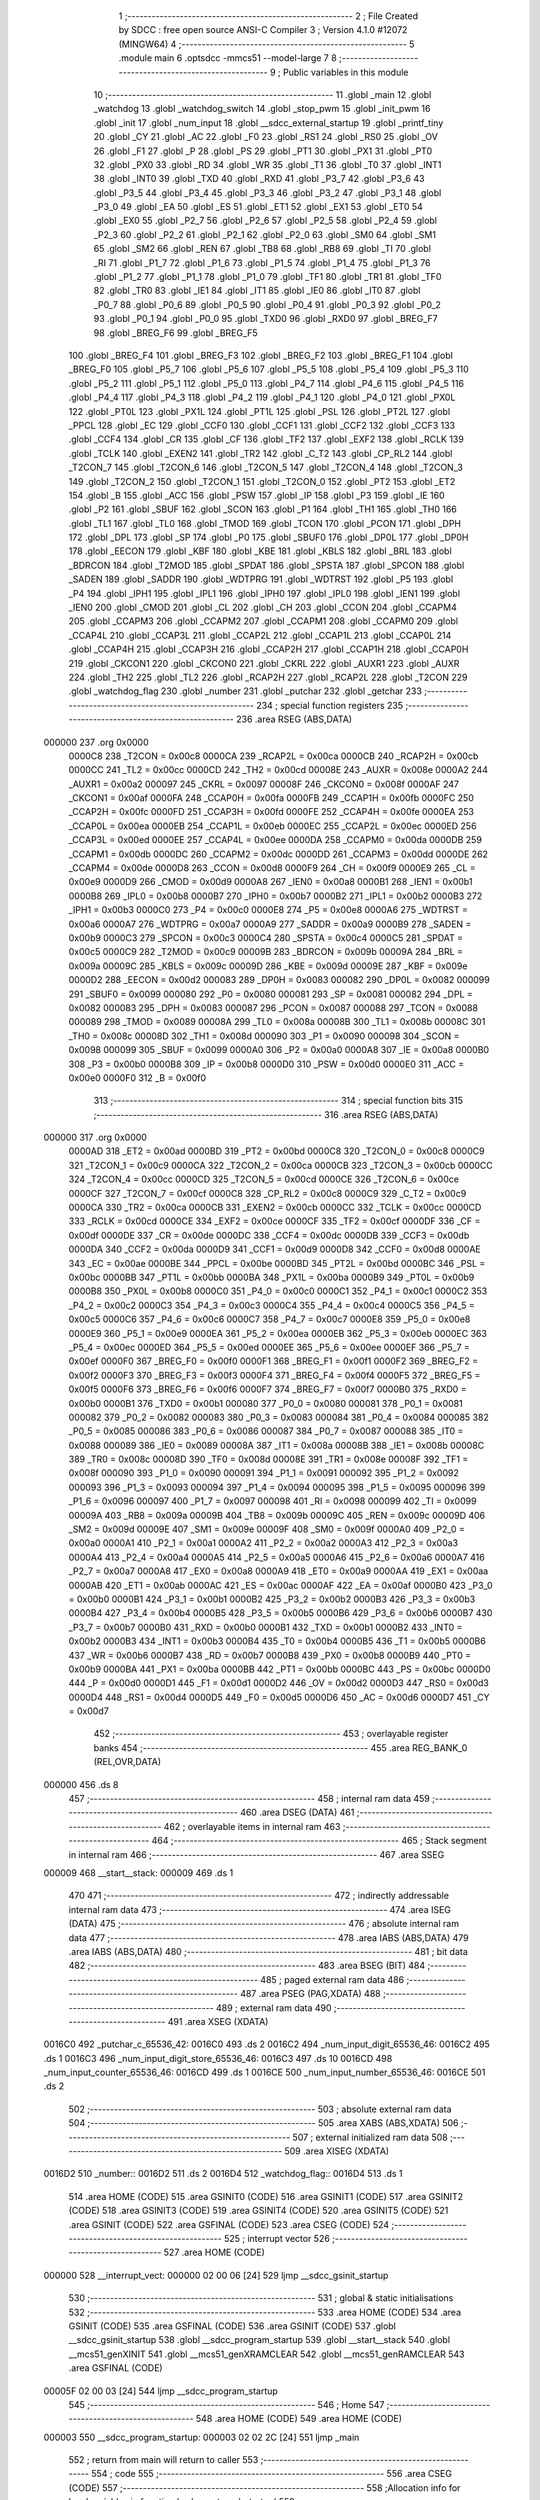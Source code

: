                                       1 ;--------------------------------------------------------
                                      2 ; File Created by SDCC : free open source ANSI-C Compiler
                                      3 ; Version 4.1.0 #12072 (MINGW64)
                                      4 ;--------------------------------------------------------
                                      5 	.module main
                                      6 	.optsdcc -mmcs51 --model-large
                                      7 	
                                      8 ;--------------------------------------------------------
                                      9 ; Public variables in this module
                                     10 ;--------------------------------------------------------
                                     11 	.globl _main
                                     12 	.globl _watchdog
                                     13 	.globl _watchdog_switch
                                     14 	.globl _stop_pwm
                                     15 	.globl _init_pwm
                                     16 	.globl _init
                                     17 	.globl _num_input
                                     18 	.globl __sdcc_external_startup
                                     19 	.globl _printf_tiny
                                     20 	.globl _CY
                                     21 	.globl _AC
                                     22 	.globl _F0
                                     23 	.globl _RS1
                                     24 	.globl _RS0
                                     25 	.globl _OV
                                     26 	.globl _F1
                                     27 	.globl _P
                                     28 	.globl _PS
                                     29 	.globl _PT1
                                     30 	.globl _PX1
                                     31 	.globl _PT0
                                     32 	.globl _PX0
                                     33 	.globl _RD
                                     34 	.globl _WR
                                     35 	.globl _T1
                                     36 	.globl _T0
                                     37 	.globl _INT1
                                     38 	.globl _INT0
                                     39 	.globl _TXD
                                     40 	.globl _RXD
                                     41 	.globl _P3_7
                                     42 	.globl _P3_6
                                     43 	.globl _P3_5
                                     44 	.globl _P3_4
                                     45 	.globl _P3_3
                                     46 	.globl _P3_2
                                     47 	.globl _P3_1
                                     48 	.globl _P3_0
                                     49 	.globl _EA
                                     50 	.globl _ES
                                     51 	.globl _ET1
                                     52 	.globl _EX1
                                     53 	.globl _ET0
                                     54 	.globl _EX0
                                     55 	.globl _P2_7
                                     56 	.globl _P2_6
                                     57 	.globl _P2_5
                                     58 	.globl _P2_4
                                     59 	.globl _P2_3
                                     60 	.globl _P2_2
                                     61 	.globl _P2_1
                                     62 	.globl _P2_0
                                     63 	.globl _SM0
                                     64 	.globl _SM1
                                     65 	.globl _SM2
                                     66 	.globl _REN
                                     67 	.globl _TB8
                                     68 	.globl _RB8
                                     69 	.globl _TI
                                     70 	.globl _RI
                                     71 	.globl _P1_7
                                     72 	.globl _P1_6
                                     73 	.globl _P1_5
                                     74 	.globl _P1_4
                                     75 	.globl _P1_3
                                     76 	.globl _P1_2
                                     77 	.globl _P1_1
                                     78 	.globl _P1_0
                                     79 	.globl _TF1
                                     80 	.globl _TR1
                                     81 	.globl _TF0
                                     82 	.globl _TR0
                                     83 	.globl _IE1
                                     84 	.globl _IT1
                                     85 	.globl _IE0
                                     86 	.globl _IT0
                                     87 	.globl _P0_7
                                     88 	.globl _P0_6
                                     89 	.globl _P0_5
                                     90 	.globl _P0_4
                                     91 	.globl _P0_3
                                     92 	.globl _P0_2
                                     93 	.globl _P0_1
                                     94 	.globl _P0_0
                                     95 	.globl _TXD0
                                     96 	.globl _RXD0
                                     97 	.globl _BREG_F7
                                     98 	.globl _BREG_F6
                                     99 	.globl _BREG_F5
                                    100 	.globl _BREG_F4
                                    101 	.globl _BREG_F3
                                    102 	.globl _BREG_F2
                                    103 	.globl _BREG_F1
                                    104 	.globl _BREG_F0
                                    105 	.globl _P5_7
                                    106 	.globl _P5_6
                                    107 	.globl _P5_5
                                    108 	.globl _P5_4
                                    109 	.globl _P5_3
                                    110 	.globl _P5_2
                                    111 	.globl _P5_1
                                    112 	.globl _P5_0
                                    113 	.globl _P4_7
                                    114 	.globl _P4_6
                                    115 	.globl _P4_5
                                    116 	.globl _P4_4
                                    117 	.globl _P4_3
                                    118 	.globl _P4_2
                                    119 	.globl _P4_1
                                    120 	.globl _P4_0
                                    121 	.globl _PX0L
                                    122 	.globl _PT0L
                                    123 	.globl _PX1L
                                    124 	.globl _PT1L
                                    125 	.globl _PSL
                                    126 	.globl _PT2L
                                    127 	.globl _PPCL
                                    128 	.globl _EC
                                    129 	.globl _CCF0
                                    130 	.globl _CCF1
                                    131 	.globl _CCF2
                                    132 	.globl _CCF3
                                    133 	.globl _CCF4
                                    134 	.globl _CR
                                    135 	.globl _CF
                                    136 	.globl _TF2
                                    137 	.globl _EXF2
                                    138 	.globl _RCLK
                                    139 	.globl _TCLK
                                    140 	.globl _EXEN2
                                    141 	.globl _TR2
                                    142 	.globl _C_T2
                                    143 	.globl _CP_RL2
                                    144 	.globl _T2CON_7
                                    145 	.globl _T2CON_6
                                    146 	.globl _T2CON_5
                                    147 	.globl _T2CON_4
                                    148 	.globl _T2CON_3
                                    149 	.globl _T2CON_2
                                    150 	.globl _T2CON_1
                                    151 	.globl _T2CON_0
                                    152 	.globl _PT2
                                    153 	.globl _ET2
                                    154 	.globl _B
                                    155 	.globl _ACC
                                    156 	.globl _PSW
                                    157 	.globl _IP
                                    158 	.globl _P3
                                    159 	.globl _IE
                                    160 	.globl _P2
                                    161 	.globl _SBUF
                                    162 	.globl _SCON
                                    163 	.globl _P1
                                    164 	.globl _TH1
                                    165 	.globl _TH0
                                    166 	.globl _TL1
                                    167 	.globl _TL0
                                    168 	.globl _TMOD
                                    169 	.globl _TCON
                                    170 	.globl _PCON
                                    171 	.globl _DPH
                                    172 	.globl _DPL
                                    173 	.globl _SP
                                    174 	.globl _P0
                                    175 	.globl _SBUF0
                                    176 	.globl _DP0L
                                    177 	.globl _DP0H
                                    178 	.globl _EECON
                                    179 	.globl _KBF
                                    180 	.globl _KBE
                                    181 	.globl _KBLS
                                    182 	.globl _BRL
                                    183 	.globl _BDRCON
                                    184 	.globl _T2MOD
                                    185 	.globl _SPDAT
                                    186 	.globl _SPSTA
                                    187 	.globl _SPCON
                                    188 	.globl _SADEN
                                    189 	.globl _SADDR
                                    190 	.globl _WDTPRG
                                    191 	.globl _WDTRST
                                    192 	.globl _P5
                                    193 	.globl _P4
                                    194 	.globl _IPH1
                                    195 	.globl _IPL1
                                    196 	.globl _IPH0
                                    197 	.globl _IPL0
                                    198 	.globl _IEN1
                                    199 	.globl _IEN0
                                    200 	.globl _CMOD
                                    201 	.globl _CL
                                    202 	.globl _CH
                                    203 	.globl _CCON
                                    204 	.globl _CCAPM4
                                    205 	.globl _CCAPM3
                                    206 	.globl _CCAPM2
                                    207 	.globl _CCAPM1
                                    208 	.globl _CCAPM0
                                    209 	.globl _CCAP4L
                                    210 	.globl _CCAP3L
                                    211 	.globl _CCAP2L
                                    212 	.globl _CCAP1L
                                    213 	.globl _CCAP0L
                                    214 	.globl _CCAP4H
                                    215 	.globl _CCAP3H
                                    216 	.globl _CCAP2H
                                    217 	.globl _CCAP1H
                                    218 	.globl _CCAP0H
                                    219 	.globl _CKCON1
                                    220 	.globl _CKCON0
                                    221 	.globl _CKRL
                                    222 	.globl _AUXR1
                                    223 	.globl _AUXR
                                    224 	.globl _TH2
                                    225 	.globl _TL2
                                    226 	.globl _RCAP2H
                                    227 	.globl _RCAP2L
                                    228 	.globl _T2CON
                                    229 	.globl _watchdog_flag
                                    230 	.globl _number
                                    231 	.globl _putchar
                                    232 	.globl _getchar
                                    233 ;--------------------------------------------------------
                                    234 ; special function registers
                                    235 ;--------------------------------------------------------
                                    236 	.area RSEG    (ABS,DATA)
      000000                        237 	.org 0x0000
                           0000C8   238 _T2CON	=	0x00c8
                           0000CA   239 _RCAP2L	=	0x00ca
                           0000CB   240 _RCAP2H	=	0x00cb
                           0000CC   241 _TL2	=	0x00cc
                           0000CD   242 _TH2	=	0x00cd
                           00008E   243 _AUXR	=	0x008e
                           0000A2   244 _AUXR1	=	0x00a2
                           000097   245 _CKRL	=	0x0097
                           00008F   246 _CKCON0	=	0x008f
                           0000AF   247 _CKCON1	=	0x00af
                           0000FA   248 _CCAP0H	=	0x00fa
                           0000FB   249 _CCAP1H	=	0x00fb
                           0000FC   250 _CCAP2H	=	0x00fc
                           0000FD   251 _CCAP3H	=	0x00fd
                           0000FE   252 _CCAP4H	=	0x00fe
                           0000EA   253 _CCAP0L	=	0x00ea
                           0000EB   254 _CCAP1L	=	0x00eb
                           0000EC   255 _CCAP2L	=	0x00ec
                           0000ED   256 _CCAP3L	=	0x00ed
                           0000EE   257 _CCAP4L	=	0x00ee
                           0000DA   258 _CCAPM0	=	0x00da
                           0000DB   259 _CCAPM1	=	0x00db
                           0000DC   260 _CCAPM2	=	0x00dc
                           0000DD   261 _CCAPM3	=	0x00dd
                           0000DE   262 _CCAPM4	=	0x00de
                           0000D8   263 _CCON	=	0x00d8
                           0000F9   264 _CH	=	0x00f9
                           0000E9   265 _CL	=	0x00e9
                           0000D9   266 _CMOD	=	0x00d9
                           0000A8   267 _IEN0	=	0x00a8
                           0000B1   268 _IEN1	=	0x00b1
                           0000B8   269 _IPL0	=	0x00b8
                           0000B7   270 _IPH0	=	0x00b7
                           0000B2   271 _IPL1	=	0x00b2
                           0000B3   272 _IPH1	=	0x00b3
                           0000C0   273 _P4	=	0x00c0
                           0000E8   274 _P5	=	0x00e8
                           0000A6   275 _WDTRST	=	0x00a6
                           0000A7   276 _WDTPRG	=	0x00a7
                           0000A9   277 _SADDR	=	0x00a9
                           0000B9   278 _SADEN	=	0x00b9
                           0000C3   279 _SPCON	=	0x00c3
                           0000C4   280 _SPSTA	=	0x00c4
                           0000C5   281 _SPDAT	=	0x00c5
                           0000C9   282 _T2MOD	=	0x00c9
                           00009B   283 _BDRCON	=	0x009b
                           00009A   284 _BRL	=	0x009a
                           00009C   285 _KBLS	=	0x009c
                           00009D   286 _KBE	=	0x009d
                           00009E   287 _KBF	=	0x009e
                           0000D2   288 _EECON	=	0x00d2
                           000083   289 _DP0H	=	0x0083
                           000082   290 _DP0L	=	0x0082
                           000099   291 _SBUF0	=	0x0099
                           000080   292 _P0	=	0x0080
                           000081   293 _SP	=	0x0081
                           000082   294 _DPL	=	0x0082
                           000083   295 _DPH	=	0x0083
                           000087   296 _PCON	=	0x0087
                           000088   297 _TCON	=	0x0088
                           000089   298 _TMOD	=	0x0089
                           00008A   299 _TL0	=	0x008a
                           00008B   300 _TL1	=	0x008b
                           00008C   301 _TH0	=	0x008c
                           00008D   302 _TH1	=	0x008d
                           000090   303 _P1	=	0x0090
                           000098   304 _SCON	=	0x0098
                           000099   305 _SBUF	=	0x0099
                           0000A0   306 _P2	=	0x00a0
                           0000A8   307 _IE	=	0x00a8
                           0000B0   308 _P3	=	0x00b0
                           0000B8   309 _IP	=	0x00b8
                           0000D0   310 _PSW	=	0x00d0
                           0000E0   311 _ACC	=	0x00e0
                           0000F0   312 _B	=	0x00f0
                                    313 ;--------------------------------------------------------
                                    314 ; special function bits
                                    315 ;--------------------------------------------------------
                                    316 	.area RSEG    (ABS,DATA)
      000000                        317 	.org 0x0000
                           0000AD   318 _ET2	=	0x00ad
                           0000BD   319 _PT2	=	0x00bd
                           0000C8   320 _T2CON_0	=	0x00c8
                           0000C9   321 _T2CON_1	=	0x00c9
                           0000CA   322 _T2CON_2	=	0x00ca
                           0000CB   323 _T2CON_3	=	0x00cb
                           0000CC   324 _T2CON_4	=	0x00cc
                           0000CD   325 _T2CON_5	=	0x00cd
                           0000CE   326 _T2CON_6	=	0x00ce
                           0000CF   327 _T2CON_7	=	0x00cf
                           0000C8   328 _CP_RL2	=	0x00c8
                           0000C9   329 _C_T2	=	0x00c9
                           0000CA   330 _TR2	=	0x00ca
                           0000CB   331 _EXEN2	=	0x00cb
                           0000CC   332 _TCLK	=	0x00cc
                           0000CD   333 _RCLK	=	0x00cd
                           0000CE   334 _EXF2	=	0x00ce
                           0000CF   335 _TF2	=	0x00cf
                           0000DF   336 _CF	=	0x00df
                           0000DE   337 _CR	=	0x00de
                           0000DC   338 _CCF4	=	0x00dc
                           0000DB   339 _CCF3	=	0x00db
                           0000DA   340 _CCF2	=	0x00da
                           0000D9   341 _CCF1	=	0x00d9
                           0000D8   342 _CCF0	=	0x00d8
                           0000AE   343 _EC	=	0x00ae
                           0000BE   344 _PPCL	=	0x00be
                           0000BD   345 _PT2L	=	0x00bd
                           0000BC   346 _PSL	=	0x00bc
                           0000BB   347 _PT1L	=	0x00bb
                           0000BA   348 _PX1L	=	0x00ba
                           0000B9   349 _PT0L	=	0x00b9
                           0000B8   350 _PX0L	=	0x00b8
                           0000C0   351 _P4_0	=	0x00c0
                           0000C1   352 _P4_1	=	0x00c1
                           0000C2   353 _P4_2	=	0x00c2
                           0000C3   354 _P4_3	=	0x00c3
                           0000C4   355 _P4_4	=	0x00c4
                           0000C5   356 _P4_5	=	0x00c5
                           0000C6   357 _P4_6	=	0x00c6
                           0000C7   358 _P4_7	=	0x00c7
                           0000E8   359 _P5_0	=	0x00e8
                           0000E9   360 _P5_1	=	0x00e9
                           0000EA   361 _P5_2	=	0x00ea
                           0000EB   362 _P5_3	=	0x00eb
                           0000EC   363 _P5_4	=	0x00ec
                           0000ED   364 _P5_5	=	0x00ed
                           0000EE   365 _P5_6	=	0x00ee
                           0000EF   366 _P5_7	=	0x00ef
                           0000F0   367 _BREG_F0	=	0x00f0
                           0000F1   368 _BREG_F1	=	0x00f1
                           0000F2   369 _BREG_F2	=	0x00f2
                           0000F3   370 _BREG_F3	=	0x00f3
                           0000F4   371 _BREG_F4	=	0x00f4
                           0000F5   372 _BREG_F5	=	0x00f5
                           0000F6   373 _BREG_F6	=	0x00f6
                           0000F7   374 _BREG_F7	=	0x00f7
                           0000B0   375 _RXD0	=	0x00b0
                           0000B1   376 _TXD0	=	0x00b1
                           000080   377 _P0_0	=	0x0080
                           000081   378 _P0_1	=	0x0081
                           000082   379 _P0_2	=	0x0082
                           000083   380 _P0_3	=	0x0083
                           000084   381 _P0_4	=	0x0084
                           000085   382 _P0_5	=	0x0085
                           000086   383 _P0_6	=	0x0086
                           000087   384 _P0_7	=	0x0087
                           000088   385 _IT0	=	0x0088
                           000089   386 _IE0	=	0x0089
                           00008A   387 _IT1	=	0x008a
                           00008B   388 _IE1	=	0x008b
                           00008C   389 _TR0	=	0x008c
                           00008D   390 _TF0	=	0x008d
                           00008E   391 _TR1	=	0x008e
                           00008F   392 _TF1	=	0x008f
                           000090   393 _P1_0	=	0x0090
                           000091   394 _P1_1	=	0x0091
                           000092   395 _P1_2	=	0x0092
                           000093   396 _P1_3	=	0x0093
                           000094   397 _P1_4	=	0x0094
                           000095   398 _P1_5	=	0x0095
                           000096   399 _P1_6	=	0x0096
                           000097   400 _P1_7	=	0x0097
                           000098   401 _RI	=	0x0098
                           000099   402 _TI	=	0x0099
                           00009A   403 _RB8	=	0x009a
                           00009B   404 _TB8	=	0x009b
                           00009C   405 _REN	=	0x009c
                           00009D   406 _SM2	=	0x009d
                           00009E   407 _SM1	=	0x009e
                           00009F   408 _SM0	=	0x009f
                           0000A0   409 _P2_0	=	0x00a0
                           0000A1   410 _P2_1	=	0x00a1
                           0000A2   411 _P2_2	=	0x00a2
                           0000A3   412 _P2_3	=	0x00a3
                           0000A4   413 _P2_4	=	0x00a4
                           0000A5   414 _P2_5	=	0x00a5
                           0000A6   415 _P2_6	=	0x00a6
                           0000A7   416 _P2_7	=	0x00a7
                           0000A8   417 _EX0	=	0x00a8
                           0000A9   418 _ET0	=	0x00a9
                           0000AA   419 _EX1	=	0x00aa
                           0000AB   420 _ET1	=	0x00ab
                           0000AC   421 _ES	=	0x00ac
                           0000AF   422 _EA	=	0x00af
                           0000B0   423 _P3_0	=	0x00b0
                           0000B1   424 _P3_1	=	0x00b1
                           0000B2   425 _P3_2	=	0x00b2
                           0000B3   426 _P3_3	=	0x00b3
                           0000B4   427 _P3_4	=	0x00b4
                           0000B5   428 _P3_5	=	0x00b5
                           0000B6   429 _P3_6	=	0x00b6
                           0000B7   430 _P3_7	=	0x00b7
                           0000B0   431 _RXD	=	0x00b0
                           0000B1   432 _TXD	=	0x00b1
                           0000B2   433 _INT0	=	0x00b2
                           0000B3   434 _INT1	=	0x00b3
                           0000B4   435 _T0	=	0x00b4
                           0000B5   436 _T1	=	0x00b5
                           0000B6   437 _WR	=	0x00b6
                           0000B7   438 _RD	=	0x00b7
                           0000B8   439 _PX0	=	0x00b8
                           0000B9   440 _PT0	=	0x00b9
                           0000BA   441 _PX1	=	0x00ba
                           0000BB   442 _PT1	=	0x00bb
                           0000BC   443 _PS	=	0x00bc
                           0000D0   444 _P	=	0x00d0
                           0000D1   445 _F1	=	0x00d1
                           0000D2   446 _OV	=	0x00d2
                           0000D3   447 _RS0	=	0x00d3
                           0000D4   448 _RS1	=	0x00d4
                           0000D5   449 _F0	=	0x00d5
                           0000D6   450 _AC	=	0x00d6
                           0000D7   451 _CY	=	0x00d7
                                    452 ;--------------------------------------------------------
                                    453 ; overlayable register banks
                                    454 ;--------------------------------------------------------
                                    455 	.area REG_BANK_0	(REL,OVR,DATA)
      000000                        456 	.ds 8
                                    457 ;--------------------------------------------------------
                                    458 ; internal ram data
                                    459 ;--------------------------------------------------------
                                    460 	.area DSEG    (DATA)
                                    461 ;--------------------------------------------------------
                                    462 ; overlayable items in internal ram 
                                    463 ;--------------------------------------------------------
                                    464 ;--------------------------------------------------------
                                    465 ; Stack segment in internal ram 
                                    466 ;--------------------------------------------------------
                                    467 	.area	SSEG
      000009                        468 __start__stack:
      000009                        469 	.ds	1
                                    470 
                                    471 ;--------------------------------------------------------
                                    472 ; indirectly addressable internal ram data
                                    473 ;--------------------------------------------------------
                                    474 	.area ISEG    (DATA)
                                    475 ;--------------------------------------------------------
                                    476 ; absolute internal ram data
                                    477 ;--------------------------------------------------------
                                    478 	.area IABS    (ABS,DATA)
                                    479 	.area IABS    (ABS,DATA)
                                    480 ;--------------------------------------------------------
                                    481 ; bit data
                                    482 ;--------------------------------------------------------
                                    483 	.area BSEG    (BIT)
                                    484 ;--------------------------------------------------------
                                    485 ; paged external ram data
                                    486 ;--------------------------------------------------------
                                    487 	.area PSEG    (PAG,XDATA)
                                    488 ;--------------------------------------------------------
                                    489 ; external ram data
                                    490 ;--------------------------------------------------------
                                    491 	.area XSEG    (XDATA)
      0016C0                        492 _putchar_c_65536_42:
      0016C0                        493 	.ds 2
      0016C2                        494 _num_input_digit_65536_46:
      0016C2                        495 	.ds 1
      0016C3                        496 _num_input_digit_store_65536_46:
      0016C3                        497 	.ds 10
      0016CD                        498 _num_input_counter_65536_46:
      0016CD                        499 	.ds 1
      0016CE                        500 _num_input_number_65536_46:
      0016CE                        501 	.ds 2
                                    502 ;--------------------------------------------------------
                                    503 ; absolute external ram data
                                    504 ;--------------------------------------------------------
                                    505 	.area XABS    (ABS,XDATA)
                                    506 ;--------------------------------------------------------
                                    507 ; external initialized ram data
                                    508 ;--------------------------------------------------------
                                    509 	.area XISEG   (XDATA)
      0016D2                        510 _number::
      0016D2                        511 	.ds 2
      0016D4                        512 _watchdog_flag::
      0016D4                        513 	.ds 1
                                    514 	.area HOME    (CODE)
                                    515 	.area GSINIT0 (CODE)
                                    516 	.area GSINIT1 (CODE)
                                    517 	.area GSINIT2 (CODE)
                                    518 	.area GSINIT3 (CODE)
                                    519 	.area GSINIT4 (CODE)
                                    520 	.area GSINIT5 (CODE)
                                    521 	.area GSINIT  (CODE)
                                    522 	.area GSFINAL (CODE)
                                    523 	.area CSEG    (CODE)
                                    524 ;--------------------------------------------------------
                                    525 ; interrupt vector 
                                    526 ;--------------------------------------------------------
                                    527 	.area HOME    (CODE)
      000000                        528 __interrupt_vect:
      000000 02 00 06         [24]  529 	ljmp	__sdcc_gsinit_startup
                                    530 ;--------------------------------------------------------
                                    531 ; global & static initialisations
                                    532 ;--------------------------------------------------------
                                    533 	.area HOME    (CODE)
                                    534 	.area GSINIT  (CODE)
                                    535 	.area GSFINAL (CODE)
                                    536 	.area GSINIT  (CODE)
                                    537 	.globl __sdcc_gsinit_startup
                                    538 	.globl __sdcc_program_startup
                                    539 	.globl __start__stack
                                    540 	.globl __mcs51_genXINIT
                                    541 	.globl __mcs51_genXRAMCLEAR
                                    542 	.globl __mcs51_genRAMCLEAR
                                    543 	.area GSFINAL (CODE)
      00005F 02 00 03         [24]  544 	ljmp	__sdcc_program_startup
                                    545 ;--------------------------------------------------------
                                    546 ; Home
                                    547 ;--------------------------------------------------------
                                    548 	.area HOME    (CODE)
                                    549 	.area HOME    (CODE)
      000003                        550 __sdcc_program_startup:
      000003 02 02 2C         [24]  551 	ljmp	_main
                                    552 ;	return from main will return to caller
                                    553 ;--------------------------------------------------------
                                    554 ; code
                                    555 ;--------------------------------------------------------
                                    556 	.area CSEG    (CODE)
                                    557 ;------------------------------------------------------------
                                    558 ;Allocation info for local variables in function '_sdcc_external_startup'
                                    559 ;------------------------------------------------------------
                                    560 ;	main.c:33: _sdcc_external_startup()
                                    561 ;	-----------------------------------------
                                    562 ;	 function _sdcc_external_startup
                                    563 ;	-----------------------------------------
      000062                        564 __sdcc_external_startup:
                           000007   565 	ar7 = 0x07
                           000006   566 	ar6 = 0x06
                           000005   567 	ar5 = 0x05
                           000004   568 	ar4 = 0x04
                           000003   569 	ar3 = 0x03
                           000002   570 	ar2 = 0x02
                           000001   571 	ar1 = 0x01
                           000000   572 	ar0 = 0x00
                                    573 ;	main.c:35: AUXR |= 0x0C;
      000062 43 8E 0C         [24]  574 	orl	_AUXR,#0x0c
                                    575 ;	main.c:36: return 0;
      000065 90 00 00         [24]  576 	mov	dptr,#0x0000
                                    577 ;	main.c:37: }
      000068 22               [24]  578 	ret
                                    579 ;------------------------------------------------------------
                                    580 ;Allocation info for local variables in function 'putchar'
                                    581 ;------------------------------------------------------------
                                    582 ;c                         Allocated with name '_putchar_c_65536_42'
                                    583 ;------------------------------------------------------------
                                    584 ;	main.c:43: int putchar (int c)
                                    585 ;	-----------------------------------------
                                    586 ;	 function putchar
                                    587 ;	-----------------------------------------
      000069                        588 _putchar:
      000069 AF 83            [24]  589 	mov	r7,dph
      00006B E5 82            [12]  590 	mov	a,dpl
      00006D 90 16 C0         [24]  591 	mov	dptr,#_putchar_c_65536_42
      000070 F0               [24]  592 	movx	@dptr,a
      000071 EF               [12]  593 	mov	a,r7
      000072 A3               [24]  594 	inc	dptr
      000073 F0               [24]  595 	movx	@dptr,a
                                    596 ;	main.c:45: while (!TI);
      000074                        597 00101$:
      000074 30 99 FD         [24]  598 	jnb	_TI,00101$
                                    599 ;	main.c:46: SBUF = c;           // load serial port with transmit value
      000077 90 16 C0         [24]  600 	mov	dptr,#_putchar_c_65536_42
      00007A E0               [24]  601 	movx	a,@dptr
      00007B FE               [12]  602 	mov	r6,a
      00007C A3               [24]  603 	inc	dptr
      00007D E0               [24]  604 	movx	a,@dptr
      00007E FF               [12]  605 	mov	r7,a
      00007F 8E 99            [24]  606 	mov	_SBUF,r6
                                    607 ;	main.c:47: TI = 0;             // clear TI flag
                                    608 ;	assignBit
      000081 C2 99            [12]  609 	clr	_TI
                                    610 ;	main.c:48: return c;
      000083 8E 82            [24]  611 	mov	dpl,r6
      000085 8F 83            [24]  612 	mov	dph,r7
                                    613 ;	main.c:49: }
      000087 22               [24]  614 	ret
                                    615 ;------------------------------------------------------------
                                    616 ;Allocation info for local variables in function 'getchar'
                                    617 ;------------------------------------------------------------
                                    618 ;	main.c:54: int getchar (void)
                                    619 ;	-----------------------------------------
                                    620 ;	 function getchar
                                    621 ;	-----------------------------------------
      000088                        622 _getchar:
                                    623 ;	main.c:56: while (!RI);
      000088                        624 00101$:
                                    625 ;	main.c:57: RI = 0;                         // clear RI flag
                                    626 ;	assignBit
      000088 10 98 02         [24]  627 	jbc	_RI,00114$
      00008B 80 FB            [24]  628 	sjmp	00101$
      00008D                        629 00114$:
                                    630 ;	main.c:58: return SBUF;                    // return character from SBUF
      00008D AE 99            [24]  631 	mov	r6,_SBUF
      00008F 7F 00            [12]  632 	mov	r7,#0x00
      000091 8E 82            [24]  633 	mov	dpl,r6
      000093 8F 83            [24]  634 	mov	dph,r7
                                    635 ;	main.c:59: }
      000095 22               [24]  636 	ret
                                    637 ;------------------------------------------------------------
                                    638 ;Allocation info for local variables in function 'num_input'
                                    639 ;------------------------------------------------------------
                                    640 ;digit                     Allocated with name '_num_input_digit_65536_46'
                                    641 ;digit_store               Allocated with name '_num_input_digit_store_65536_46'
                                    642 ;counter                   Allocated with name '_num_input_counter_65536_46'
                                    643 ;number                    Allocated with name '_num_input_number_65536_46'
                                    644 ;buffer_number             Allocated with name '_num_input_buffer_number_131072_50'
                                    645 ;------------------------------------------------------------
                                    646 ;	main.c:65: uint16_t num_input()
                                    647 ;	-----------------------------------------
                                    648 ;	 function num_input
                                    649 ;	-----------------------------------------
      000096                        650 _num_input:
                                    651 ;	main.c:70: __xdata uint8_t digit = 0;
      000096 90 16 C2         [24]  652 	mov	dptr,#_num_input_digit_65536_46
      000099 E4               [12]  653 	clr	a
      00009A F0               [24]  654 	movx	@dptr,a
                                    655 ;	main.c:72: __xdata uint8_t counter = 0;
      00009B 90 16 CD         [24]  656 	mov	dptr,#_num_input_counter_65536_46
      00009E F0               [24]  657 	movx	@dptr,a
                                    658 ;	main.c:73: __xdata uint16_t number = 0;
      00009F 90 16 CE         [24]  659 	mov	dptr,#_num_input_number_65536_46
      0000A2 F0               [24]  660 	movx	@dptr,a
      0000A3 A3               [24]  661 	inc	dptr
      0000A4 F0               [24]  662 	movx	@dptr,a
                                    663 ;	main.c:76: while(digit!=13)
      0000A5                        664 00107$:
      0000A5 90 16 C2         [24]  665 	mov	dptr,#_num_input_digit_65536_46
      0000A8 E0               [24]  666 	movx	a,@dptr
      0000A9 FF               [12]  667 	mov	r7,a
      0000AA BF 0D 02         [24]  668 	cjne	r7,#0x0d,00145$
      0000AD 80 5F            [24]  669 	sjmp	00109$
      0000AF                        670 00145$:
                                    671 ;	main.c:79: digit=getchar();
      0000AF 12 00 88         [24]  672 	lcall	_getchar
      0000B2 AE 82            [24]  673 	mov	r6,dpl
      0000B4 AF 83            [24]  674 	mov	r7,dph
      0000B6 90 16 C2         [24]  675 	mov	dptr,#_num_input_digit_65536_46
      0000B9 EE               [12]  676 	mov	a,r6
      0000BA F0               [24]  677 	movx	@dptr,a
                                    678 ;	main.c:81: if((digit >= '0') && (digit <= '9'))
      0000BB BE 30 00         [24]  679 	cjne	r6,#0x30,00146$
      0000BE                        680 00146$:
      0000BE 40 31            [24]  681 	jc	00104$
      0000C0 EE               [12]  682 	mov	a,r6
      0000C1 24 C6            [12]  683 	add	a,#0xff - 0x39
      0000C3 40 2C            [24]  684 	jc	00104$
                                    685 ;	main.c:83: putchar(digit);
      0000C5 8E 05            [24]  686 	mov	ar5,r6
      0000C7 7F 00            [12]  687 	mov	r7,#0x00
      0000C9 8D 82            [24]  688 	mov	dpl,r5
      0000CB 8F 83            [24]  689 	mov	dph,r7
      0000CD C0 06            [24]  690 	push	ar6
      0000CF 12 00 69         [24]  691 	lcall	_putchar
      0000D2 D0 06            [24]  692 	pop	ar6
                                    693 ;	main.c:84: digit_store[counter]=digit-'0';
      0000D4 90 16 CD         [24]  694 	mov	dptr,#_num_input_counter_65536_46
      0000D7 E0               [24]  695 	movx	a,@dptr
      0000D8 FF               [12]  696 	mov	r7,a
      0000D9 24 C3            [12]  697 	add	a,#_num_input_digit_store_65536_46
      0000DB F5 82            [12]  698 	mov	dpl,a
      0000DD E4               [12]  699 	clr	a
      0000DE 34 16            [12]  700 	addc	a,#(_num_input_digit_store_65536_46 >> 8)
      0000E0 F5 83            [12]  701 	mov	dph,a
      0000E2 8E 05            [24]  702 	mov	ar5,r6
      0000E4 ED               [12]  703 	mov	a,r5
      0000E5 24 D0            [12]  704 	add	a,#0xd0
      0000E7 FD               [12]  705 	mov	r5,a
      0000E8 F0               [24]  706 	movx	@dptr,a
                                    707 ;	main.c:85: counter++;
      0000E9 90 16 CD         [24]  708 	mov	dptr,#_num_input_counter_65536_46
      0000EC EF               [12]  709 	mov	a,r7
      0000ED 04               [12]  710 	inc	a
      0000EE F0               [24]  711 	movx	@dptr,a
      0000EF 80 B4            [24]  712 	sjmp	00107$
      0000F1                        713 00104$:
                                    714 ;	main.c:88: else if(digit==8) //check for backspace
      0000F1 BE 08 B1         [24]  715 	cjne	r6,#0x08,00107$
                                    716 ;	main.c:90: putchar(8);     //print backspace
      0000F4 90 00 08         [24]  717 	mov	dptr,#0x0008
      0000F7 12 00 69         [24]  718 	lcall	_putchar
                                    719 ;	main.c:91: putchar(32);    //print space
      0000FA 90 00 20         [24]  720 	mov	dptr,#0x0020
      0000FD 12 00 69         [24]  721 	lcall	_putchar
                                    722 ;	main.c:92: putchar(8);     //print backspace
      000100 90 00 08         [24]  723 	mov	dptr,#0x0008
      000103 12 00 69         [24]  724 	lcall	_putchar
                                    725 ;	main.c:93: counter--;
      000106 90 16 CD         [24]  726 	mov	dptr,#_num_input_counter_65536_46
      000109 E0               [24]  727 	movx	a,@dptr
      00010A 14               [12]  728 	dec	a
      00010B F0               [24]  729 	movx	@dptr,a
      00010C 80 97            [24]  730 	sjmp	00107$
      00010E                        731 00109$:
                                    732 ;	main.c:96: printf_tiny("\n\r");
      00010E 74 42            [12]  733 	mov	a,#___str_0
      000110 C0 E0            [24]  734 	push	acc
      000112 74 05            [12]  735 	mov	a,#(___str_0 >> 8)
      000114 C0 E0            [24]  736 	push	acc
      000116 12 03 FB         [24]  737 	lcall	_printf_tiny
      000119 15 81            [12]  738 	dec	sp
      00011B 15 81            [12]  739 	dec	sp
                                    740 ;	main.c:98: for(int buffer_number=0; buffer_number<counter; buffer_number++)
      00011D 90 16 CD         [24]  741 	mov	dptr,#_num_input_counter_65536_46
      000120 E0               [24]  742 	movx	a,@dptr
      000121 FF               [12]  743 	mov	r7,a
      000122 7D 00            [12]  744 	mov	r5,#0x00
      000124 7E 00            [12]  745 	mov	r6,#0x00
      000126                        746 00112$:
      000126 8F 03            [24]  747 	mov	ar3,r7
      000128 7C 00            [12]  748 	mov	r4,#0x00
      00012A C3               [12]  749 	clr	c
      00012B ED               [12]  750 	mov	a,r5
      00012C 9B               [12]  751 	subb	a,r3
      00012D EE               [12]  752 	mov	a,r6
      00012E 64 80            [12]  753 	xrl	a,#0x80
      000130 8C F0            [24]  754 	mov	b,r4
      000132 63 F0 80         [24]  755 	xrl	b,#0x80
      000135 95 F0            [12]  756 	subb	a,b
      000137 50 59            [24]  757 	jnc	00110$
                                    758 ;	main.c:100: number*= 10;
      000139 90 16 CE         [24]  759 	mov	dptr,#_num_input_number_65536_46
      00013C E0               [24]  760 	movx	a,@dptr
      00013D FB               [12]  761 	mov	r3,a
      00013E A3               [24]  762 	inc	dptr
      00013F E0               [24]  763 	movx	a,@dptr
      000140 FC               [12]  764 	mov	r4,a
      000141 90 16 D0         [24]  765 	mov	dptr,#__mulint_PARM_2
      000144 EB               [12]  766 	mov	a,r3
      000145 F0               [24]  767 	movx	@dptr,a
      000146 EC               [12]  768 	mov	a,r4
      000147 A3               [24]  769 	inc	dptr
      000148 F0               [24]  770 	movx	@dptr,a
      000149 90 00 0A         [24]  771 	mov	dptr,#0x000a
      00014C C0 07            [24]  772 	push	ar7
      00014E C0 06            [24]  773 	push	ar6
      000150 C0 05            [24]  774 	push	ar5
      000152 12 05 04         [24]  775 	lcall	__mulint
      000155 AB 82            [24]  776 	mov	r3,dpl
      000157 AC 83            [24]  777 	mov	r4,dph
      000159 D0 05            [24]  778 	pop	ar5
      00015B D0 06            [24]  779 	pop	ar6
      00015D D0 07            [24]  780 	pop	ar7
      00015F 90 16 CE         [24]  781 	mov	dptr,#_num_input_number_65536_46
      000162 EB               [12]  782 	mov	a,r3
      000163 F0               [24]  783 	movx	@dptr,a
      000164 EC               [12]  784 	mov	a,r4
      000165 A3               [24]  785 	inc	dptr
      000166 F0               [24]  786 	movx	@dptr,a
                                    787 ;	main.c:101: number+= digit_store[buffer_number];
      000167 ED               [12]  788 	mov	a,r5
      000168 24 C3            [12]  789 	add	a,#_num_input_digit_store_65536_46
      00016A F5 82            [12]  790 	mov	dpl,a
      00016C EE               [12]  791 	mov	a,r6
      00016D 34 16            [12]  792 	addc	a,#(_num_input_digit_store_65536_46 >> 8)
      00016F F5 83            [12]  793 	mov	dph,a
      000171 E0               [24]  794 	movx	a,@dptr
      000172 FC               [12]  795 	mov	r4,a
      000173 7B 00            [12]  796 	mov	r3,#0x00
      000175 90 16 CE         [24]  797 	mov	dptr,#_num_input_number_65536_46
      000178 E0               [24]  798 	movx	a,@dptr
      000179 F9               [12]  799 	mov	r1,a
      00017A A3               [24]  800 	inc	dptr
      00017B E0               [24]  801 	movx	a,@dptr
      00017C FA               [12]  802 	mov	r2,a
      00017D EC               [12]  803 	mov	a,r4
      00017E 29               [12]  804 	add	a,r1
      00017F F9               [12]  805 	mov	r1,a
      000180 EB               [12]  806 	mov	a,r3
      000181 3A               [12]  807 	addc	a,r2
      000182 FA               [12]  808 	mov	r2,a
      000183 90 16 CE         [24]  809 	mov	dptr,#_num_input_number_65536_46
      000186 E9               [12]  810 	mov	a,r1
      000187 F0               [24]  811 	movx	@dptr,a
      000188 EA               [12]  812 	mov	a,r2
      000189 A3               [24]  813 	inc	dptr
      00018A F0               [24]  814 	movx	@dptr,a
                                    815 ;	main.c:98: for(int buffer_number=0; buffer_number<counter; buffer_number++)
      00018B 0D               [12]  816 	inc	r5
      00018C BD 00 97         [24]  817 	cjne	r5,#0x00,00112$
      00018F 0E               [12]  818 	inc	r6
      000190 80 94            [24]  819 	sjmp	00112$
      000192                        820 00110$:
                                    821 ;	main.c:104: return number;
      000192 90 16 CE         [24]  822 	mov	dptr,#_num_input_number_65536_46
      000195 E0               [24]  823 	movx	a,@dptr
      000196 FE               [12]  824 	mov	r6,a
      000197 A3               [24]  825 	inc	dptr
      000198 E0               [24]  826 	movx	a,@dptr
                                    827 ;	main.c:105: }
      000199 8E 82            [24]  828 	mov	dpl,r6
      00019B F5 83            [12]  829 	mov	dph,a
      00019D 22               [24]  830 	ret
                                    831 ;------------------------------------------------------------
                                    832 ;Allocation info for local variables in function 'init'
                                    833 ;------------------------------------------------------------
                                    834 ;	main.c:111: void init()
                                    835 ;	-----------------------------------------
                                    836 ;	 function init
                                    837 ;	-----------------------------------------
      00019E                        838 _init:
                                    839 ;	main.c:113: CKCON0 = 0x1F;      //FOR X2 MODE
      00019E 75 8F 1F         [24]  840 	mov	_CKCON0,#0x1f
                                    841 ;	main.c:114: IEN0 |= 0x80;       //TIMER 1 OVERFLOW INTERRUPT ENABLED
      0001A1 43 A8 80         [24]  842 	orl	_IEN0,#0x80
                                    843 ;	main.c:115: TMOD |= 0x20;       //TIMER 1, MODE 2
      0001A4 43 89 20         [24]  844 	orl	_TMOD,#0x20
                                    845 ;	main.c:116: SCON |= 0x50;       //8 BIT, 1 STOP , REN ENABLED
      0001A7 43 98 50         [24]  846 	orl	_SCON,#0x50
                                    847 ;	main.c:117: TCON |= 0x40;       //START TIMER1
      0001AA 43 88 40         [24]  848 	orl	_TCON,#0x40
                                    849 ;	main.c:118: TH1 = 0xFD;         //To set baud rate to 9600
      0001AD 75 8D FD         [24]  850 	mov	_TH1,#0xfd
                                    851 ;	main.c:119: TI = 1;
                                    852 ;	assignBit
      0001B0 D2 99            [12]  853 	setb	_TI
                                    854 ;	main.c:120: }
      0001B2 22               [24]  855 	ret
                                    856 ;------------------------------------------------------------
                                    857 ;Allocation info for local variables in function 'init_pwm'
                                    858 ;------------------------------------------------------------
                                    859 ;	main.c:125: void init_pwm()
                                    860 ;	-----------------------------------------
                                    861 ;	 function init_pwm
                                    862 ;	-----------------------------------------
      0001B3                        863 _init_pwm:
                                    864 ;	main.c:127: CMOD = 0x02;        //FCLKPERIPH/2
      0001B3 75 D9 02         [24]  865 	mov	_CMOD,#0x02
                                    866 ;	main.c:128: CL = 0x00;          //PCA TIMER
      0001B6 75 E9 00         [24]  867 	mov	_CL,#0x00
                                    868 ;	main.c:129: CH = 0x00;
      0001B9 75 F9 00         [24]  869 	mov	_CH,#0x00
                                    870 ;	main.c:130: CCAP1L = 0xbf;
      0001BC 75 EB BF         [24]  871 	mov	_CCAP1L,#0xbf
                                    872 ;	main.c:131: CCAP1H = 0xbf;
      0001BF 75 FB BF         [24]  873 	mov	_CCAP1H,#0xbf
                                    874 ;	main.c:132: CCON = 0x40;        // SET CR- Counter run bit
      0001C2 75 D8 40         [24]  875 	mov	_CCON,#0x40
                                    876 ;	main.c:133: CCAPM1 = 0x42;      // RUN 8-BIT PWM FUNCTION
      0001C5 75 DB 42         [24]  877 	mov	_CCAPM1,#0x42
                                    878 ;	main.c:134: }
      0001C8 22               [24]  879 	ret
                                    880 ;------------------------------------------------------------
                                    881 ;Allocation info for local variables in function 'stop_pwm'
                                    882 ;------------------------------------------------------------
                                    883 ;	main.c:139: void stop_pwm()
                                    884 ;	-----------------------------------------
                                    885 ;	 function stop_pwm
                                    886 ;	-----------------------------------------
      0001C9                        887 _stop_pwm:
                                    888 ;	main.c:141: CMOD = 0x02;         //FCLKPERIPH/2
      0001C9 75 D9 02         [24]  889 	mov	_CMOD,#0x02
                                    890 ;	main.c:142: CL = 0x00;           //PCA TIMER
      0001CC 75 E9 00         [24]  891 	mov	_CL,#0x00
                                    892 ;	main.c:143: CH = 0x00;
      0001CF 75 F9 00         [24]  893 	mov	_CH,#0x00
                                    894 ;	main.c:144: CCAP1L = 0xff;
      0001D2 75 EB FF         [24]  895 	mov	_CCAP1L,#0xff
                                    896 ;	main.c:145: CCAP1H = 0xff;
      0001D5 75 FB FF         [24]  897 	mov	_CCAP1H,#0xff
                                    898 ;	main.c:146: CCON = 0x40;        // SET CR- Counter run bit
      0001D8 75 D8 40         [24]  899 	mov	_CCON,#0x40
                                    900 ;	main.c:147: CCAPM1 = 0x00;      // STOP 8-BIT PWM FUNCTION
      0001DB 75 DB 00         [24]  901 	mov	_CCAPM1,#0x00
                                    902 ;	main.c:148: }
      0001DE 22               [24]  903 	ret
                                    904 ;------------------------------------------------------------
                                    905 ;Allocation info for local variables in function 'watchdog_switch'
                                    906 ;------------------------------------------------------------
                                    907 ;	main.c:154: void watchdog_switch(void)
                                    908 ;	-----------------------------------------
                                    909 ;	 function watchdog_switch
                                    910 ;	-----------------------------------------
      0001DF                        911 _watchdog_switch:
                                    912 ;	main.c:156: if(watchdog_flag==0)
      0001DF 90 16 D4         [24]  913 	mov	dptr,#_watchdog_flag
      0001E2 E0               [24]  914 	movx	a,@dptr
      0001E3 70 16            [24]  915 	jnz	00102$
                                    916 ;	main.c:158: printf_tiny("watchdog_on");
      0001E5 74 45            [12]  917 	mov	a,#___str_1
      0001E7 C0 E0            [24]  918 	push	acc
      0001E9 74 05            [12]  919 	mov	a,#(___str_1 >> 8)
      0001EB C0 E0            [24]  920 	push	acc
      0001ED 12 03 FB         [24]  921 	lcall	_printf_tiny
      0001F0 15 81            [12]  922 	dec	sp
      0001F2 15 81            [12]  923 	dec	sp
                                    924 ;	main.c:159: watchdog_flag=1;
      0001F4 90 16 D4         [24]  925 	mov	dptr,#_watchdog_flag
      0001F7 74 01            [12]  926 	mov	a,#0x01
      0001F9 F0               [24]  927 	movx	@dptr,a
      0001FA 22               [24]  928 	ret
      0001FB                        929 00102$:
                                    930 ;	main.c:163: printf_tiny("watchdog_off");
      0001FB 74 51            [12]  931 	mov	a,#___str_2
      0001FD C0 E0            [24]  932 	push	acc
      0001FF 74 05            [12]  933 	mov	a,#(___str_2 >> 8)
      000201 C0 E0            [24]  934 	push	acc
      000203 12 03 FB         [24]  935 	lcall	_printf_tiny
      000206 15 81            [12]  936 	dec	sp
      000208 15 81            [12]  937 	dec	sp
                                    938 ;	main.c:164: watchdog_flag=0;
      00020A 90 16 D4         [24]  939 	mov	dptr,#_watchdog_flag
      00020D E4               [12]  940 	clr	a
      00020E F0               [24]  941 	movx	@dptr,a
                                    942 ;	main.c:166: }
      00020F 22               [24]  943 	ret
                                    944 ;------------------------------------------------------------
                                    945 ;Allocation info for local variables in function 'watchdog'
                                    946 ;------------------------------------------------------------
                                    947 ;value                     Allocated with name '_watchdog_value_65536_60'
                                    948 ;------------------------------------------------------------
                                    949 ;	main.c:171: void watchdog(void)
                                    950 ;	-----------------------------------------
                                    951 ;	 function watchdog
                                    952 ;	-----------------------------------------
      000210                        953 _watchdog:
                                    954 ;	main.c:174: if(watchdog_flag==1)
      000210 90 16 D4         [24]  955 	mov	dptr,#_watchdog_flag
      000213 E0               [24]  956 	movx	a,@dptr
      000214 FF               [12]  957 	mov	r7,a
      000215 BF 01 10         [24]  958 	cjne	r7,#0x01,00102$
                                    959 ;	main.c:176: CCAP4L = 0x00;
      000218 75 EE 00         [24]  960 	mov	_CCAP4L,#0x00
                                    961 ;	main.c:177: CCAP4H = 0xFF;
      00021B 75 FE FF         [24]  962 	mov	_CCAP4H,#0xff
                                    963 ;	main.c:178: CMOD |= 0x40;         // Watchdog Timer enabled
      00021E 43 D9 40         [24]  964 	orl	_CMOD,#0x40
                                    965 ;	main.c:179: CCON = 0x40;          // SET CR- Counter run bit
      000221 75 D8 40         [24]  966 	mov	_CCON,#0x40
                                    967 ;	main.c:180: CCAPM4 |= 0x4C;       // Run Watchdog Timer
      000224 43 DE 4C         [24]  968 	orl	_CCAPM4,#0x4c
      000227 22               [24]  969 	ret
      000228                        970 00102$:
                                    971 ;	main.c:184: CMOD = 0x00;           // Watchdog Timer disabled
      000228 75 D9 00         [24]  972 	mov	_CMOD,#0x00
                                    973 ;	main.c:186: return;
                                    974 ;	main.c:187: }
      00022B 22               [24]  975 	ret
                                    976 ;------------------------------------------------------------
                                    977 ;Allocation info for local variables in function 'main'
                                    978 ;------------------------------------------------------------
                                    979 ;	main.c:193: void main(void)
                                    980 ;	-----------------------------------------
                                    981 ;	 function main
                                    982 ;	-----------------------------------------
      00022C                        983 _main:
                                    984 ;	main.c:195: init();
      00022C 12 01 9E         [24]  985 	lcall	_init
                                    986 ;	main.c:197: menu:
      00022F                        987 00101$:
                                    988 ;	main.c:198: printf_tiny("\n\r**************************************MENU**************************************\r");
      00022F 74 5E            [12]  989 	mov	a,#___str_3
      000231 C0 E0            [24]  990 	push	acc
      000233 74 05            [12]  991 	mov	a,#(___str_3 >> 8)
      000235 C0 E0            [24]  992 	push	acc
      000237 12 03 FB         [24]  993 	lcall	_printf_tiny
      00023A 15 81            [12]  994 	dec	sp
      00023C 15 81            [12]  995 	dec	sp
                                    996 ;	main.c:199: printf_tiny("\n\r 1. Run PWM \n\r");
      00023E 74 B2            [12]  997 	mov	a,#___str_4
      000240 C0 E0            [24]  998 	push	acc
      000242 74 05            [12]  999 	mov	a,#(___str_4 >> 8)
      000244 C0 E0            [24] 1000 	push	acc
      000246 12 03 FB         [24] 1001 	lcall	_printf_tiny
      000249 15 81            [12] 1002 	dec	sp
      00024B 15 81            [12] 1003 	dec	sp
                                   1004 ;	main.c:200: printf_tiny("\n\r 2. Stop PWM \n\r");
      00024D 74 C3            [12] 1005 	mov	a,#___str_5
      00024F C0 E0            [24] 1006 	push	acc
      000251 74 05            [12] 1007 	mov	a,#(___str_5 >> 8)
      000253 C0 E0            [24] 1008 	push	acc
      000255 12 03 FB         [24] 1009 	lcall	_printf_tiny
      000258 15 81            [12] 1010 	dec	sp
      00025A 15 81            [12] 1011 	dec	sp
                                   1012 ;	main.c:201: printf_tiny("\n\r 3. Set FCLK PERIPH at the minimum frequency supported by the CKRL register \n\r");
      00025C 74 D5            [12] 1013 	mov	a,#___str_6
      00025E C0 E0            [24] 1014 	push	acc
      000260 74 05            [12] 1015 	mov	a,#(___str_6 >> 8)
      000262 C0 E0            [24] 1016 	push	acc
      000264 12 03 FB         [24] 1017 	lcall	_printf_tiny
      000267 15 81            [12] 1018 	dec	sp
      000269 15 81            [12] 1019 	dec	sp
                                   1020 ;	main.c:202: printf_tiny("\n\r 4. Set FCLK PERIPH at the maximum frequency supported by the CKRL register \n\r");
      00026B 74 26            [12] 1021 	mov	a,#___str_7
      00026D C0 E0            [24] 1022 	push	acc
      00026F 74 06            [12] 1023 	mov	a,#(___str_7 >> 8)
      000271 C0 E0            [24] 1024 	push	acc
      000273 12 03 FB         [24] 1025 	lcall	_printf_tiny
      000276 15 81            [12] 1026 	dec	sp
      000278 15 81            [12] 1027 	dec	sp
                                   1028 ;	main.c:203: printf_tiny("\n\r 5. Enter Idle mode \n\r");
      00027A 74 77            [12] 1029 	mov	a,#___str_8
      00027C C0 E0            [24] 1030 	push	acc
      00027E 74 06            [12] 1031 	mov	a,#(___str_8 >> 8)
      000280 C0 E0            [24] 1032 	push	acc
      000282 12 03 FB         [24] 1033 	lcall	_printf_tiny
      000285 15 81            [12] 1034 	dec	sp
      000287 15 81            [12] 1035 	dec	sp
                                   1036 ;	main.c:204: printf_tiny("\n\r 6. Enter Power Down mode \n\r");
      000289 74 90            [12] 1037 	mov	a,#___str_9
      00028B C0 E0            [24] 1038 	push	acc
      00028D 74 06            [12] 1039 	mov	a,#(___str_9 >> 8)
      00028F C0 E0            [24] 1040 	push	acc
      000291 12 03 FB         [24] 1041 	lcall	_printf_tiny
      000294 15 81            [12] 1042 	dec	sp
      000296 15 81            [12] 1043 	dec	sp
                                   1044 ;	main.c:205: printf_tiny("\n\r 7. Enter High speed mode \n\r");
      000298 74 AF            [12] 1045 	mov	a,#___str_10
      00029A C0 E0            [24] 1046 	push	acc
      00029C 74 06            [12] 1047 	mov	a,#(___str_10 >> 8)
      00029E C0 E0            [24] 1048 	push	acc
      0002A0 12 03 FB         [24] 1049 	lcall	_printf_tiny
      0002A3 15 81            [12] 1050 	dec	sp
      0002A5 15 81            [12] 1051 	dec	sp
                                   1052 ;	main.c:206: printf_tiny("\n\r 8. Watchdog mode \n\r");
      0002A7 74 CE            [12] 1053 	mov	a,#___str_11
      0002A9 C0 E0            [24] 1054 	push	acc
      0002AB 74 06            [12] 1055 	mov	a,#(___str_11 >> 8)
      0002AD C0 E0            [24] 1056 	push	acc
      0002AF 12 03 FB         [24] 1057 	lcall	_printf_tiny
      0002B2 15 81            [12] 1058 	dec	sp
      0002B4 15 81            [12] 1059 	dec	sp
                                   1060 ;	main.c:207: printf_tiny("\r********************************************************************************\r");
      0002B6 74 E5            [12] 1061 	mov	a,#___str_12
      0002B8 C0 E0            [24] 1062 	push	acc
      0002BA 74 06            [12] 1063 	mov	a,#(___str_12 >> 8)
      0002BC C0 E0            [24] 1064 	push	acc
      0002BE 12 03 FB         [24] 1065 	lcall	_printf_tiny
      0002C1 15 81            [12] 1066 	dec	sp
      0002C3 15 81            [12] 1067 	dec	sp
                                   1068 ;	main.c:208: printf_tiny("\n\r Created by Gauriech Ishaan Pilla.\n\r");
      0002C5 74 38            [12] 1069 	mov	a,#___str_13
      0002C7 C0 E0            [24] 1070 	push	acc
      0002C9 74 07            [12] 1071 	mov	a,#(___str_13 >> 8)
      0002CB C0 E0            [24] 1072 	push	acc
      0002CD 12 03 FB         [24] 1073 	lcall	_printf_tiny
      0002D0 15 81            [12] 1074 	dec	sp
      0002D2 15 81            [12] 1075 	dec	sp
                                   1076 ;	main.c:209: while(1)
      0002D4                       1077 00129$:
                                   1078 ;	main.c:211: printf_tiny("\n\r Enter a number from menu or press 9 to see menu again \n\r");
      0002D4 74 5F            [12] 1079 	mov	a,#___str_14
      0002D6 C0 E0            [24] 1080 	push	acc
      0002D8 74 07            [12] 1081 	mov	a,#(___str_14 >> 8)
      0002DA C0 E0            [24] 1082 	push	acc
      0002DC 12 03 FB         [24] 1083 	lcall	_printf_tiny
      0002DF 15 81            [12] 1084 	dec	sp
      0002E1 15 81            [12] 1085 	dec	sp
                                   1086 ;	main.c:212: number=num_input();
      0002E3 12 00 96         [24] 1087 	lcall	_num_input
      0002E6 AE 82            [24] 1088 	mov	r6,dpl
      0002E8 AF 83            [24] 1089 	mov	r7,dph
      0002EA 90 16 D2         [24] 1090 	mov	dptr,#_number
      0002ED EE               [12] 1091 	mov	a,r6
      0002EE F0               [24] 1092 	movx	@dptr,a
      0002EF EF               [12] 1093 	mov	a,r7
      0002F0 A3               [24] 1094 	inc	dptr
      0002F1 F0               [24] 1095 	movx	@dptr,a
                                   1096 ;	main.c:213: putchar(number);
      0002F2 8E 82            [24] 1097 	mov	dpl,r6
      0002F4 8F 83            [24] 1098 	mov	dph,r7
      0002F6 12 00 69         [24] 1099 	lcall	_putchar
                                   1100 ;	main.c:214: if(number==1)
      0002F9 90 16 D2         [24] 1101 	mov	dptr,#_number
      0002FC E0               [24] 1102 	movx	a,@dptr
      0002FD FE               [12] 1103 	mov	r6,a
      0002FE A3               [24] 1104 	inc	dptr
      0002FF E0               [24] 1105 	movx	a,@dptr
      000300 FF               [12] 1106 	mov	r7,a
      000301 BE 01 17         [24] 1107 	cjne	r6,#0x01,00126$
      000304 BF 00 14         [24] 1108 	cjne	r7,#0x00,00126$
                                   1109 ;	main.c:216: printf_tiny("\n\rPWM ON\n\r");
      000307 74 9B            [12] 1110 	mov	a,#___str_15
      000309 C0 E0            [24] 1111 	push	acc
      00030B 74 07            [12] 1112 	mov	a,#(___str_15 >> 8)
      00030D C0 E0            [24] 1113 	push	acc
      00030F 12 03 FB         [24] 1114 	lcall	_printf_tiny
      000312 15 81            [12] 1115 	dec	sp
      000314 15 81            [12] 1116 	dec	sp
                                   1117 ;	main.c:217: init_pwm();
      000316 12 01 B3         [24] 1118 	lcall	_init_pwm
      000319 80 B9            [24] 1119 	sjmp	00129$
      00031B                       1120 00126$:
                                   1121 ;	main.c:219: else if(number==2)
      00031B BE 02 17         [24] 1122 	cjne	r6,#0x02,00123$
      00031E BF 00 14         [24] 1123 	cjne	r7,#0x00,00123$
                                   1124 ;	main.c:221: printf_tiny("\n\rPWM OFF\n\r");
      000321 74 A6            [12] 1125 	mov	a,#___str_16
      000323 C0 E0            [24] 1126 	push	acc
      000325 74 07            [12] 1127 	mov	a,#(___str_16 >> 8)
      000327 C0 E0            [24] 1128 	push	acc
      000329 12 03 FB         [24] 1129 	lcall	_printf_tiny
      00032C 15 81            [12] 1130 	dec	sp
      00032E 15 81            [12] 1131 	dec	sp
                                   1132 ;	main.c:222: stop_pwm();
      000330 12 01 C9         [24] 1133 	lcall	_stop_pwm
      000333 80 9F            [24] 1134 	sjmp	00129$
      000335                       1135 00123$:
                                   1136 ;	main.c:224: else if(number ==3)
      000335 BE 03 18         [24] 1137 	cjne	r6,#0x03,00120$
      000338 BF 00 15         [24] 1138 	cjne	r7,#0x00,00120$
                                   1139 ;	main.c:226: printf_tiny("\n\rMinimum Frequency\n\r");
      00033B 74 B2            [12] 1140 	mov	a,#___str_17
      00033D C0 E0            [24] 1141 	push	acc
      00033F 74 07            [12] 1142 	mov	a,#(___str_17 >> 8)
      000341 C0 E0            [24] 1143 	push	acc
      000343 12 03 FB         [24] 1144 	lcall	_printf_tiny
      000346 15 81            [12] 1145 	dec	sp
      000348 15 81            [12] 1146 	dec	sp
                                   1147 ;	main.c:227: CKRL =0x00;         //Clock Reload Register to 0 for minimum frequency
      00034A 75 97 00         [24] 1148 	mov	_CKRL,#0x00
      00034D 02 02 D4         [24] 1149 	ljmp	00129$
      000350                       1150 00120$:
                                   1151 ;	main.c:229: else if(number ==4)
      000350 BE 04 18         [24] 1152 	cjne	r6,#0x04,00117$
      000353 BF 00 15         [24] 1153 	cjne	r7,#0x00,00117$
                                   1154 ;	main.c:231: printf_tiny("\n\rMaximum Frequency\n\r");
      000356 74 C8            [12] 1155 	mov	a,#___str_18
      000358 C0 E0            [24] 1156 	push	acc
      00035A 74 07            [12] 1157 	mov	a,#(___str_18 >> 8)
      00035C C0 E0            [24] 1158 	push	acc
      00035E 12 03 FB         [24] 1159 	lcall	_printf_tiny
      000361 15 81            [12] 1160 	dec	sp
      000363 15 81            [12] 1161 	dec	sp
                                   1162 ;	main.c:232: CKRL =0xFF;         //Clock Reload Register to FF for maximum frequency
      000365 75 97 FF         [24] 1163 	mov	_CKRL,#0xff
      000368 02 02 D4         [24] 1164 	ljmp	00129$
      00036B                       1165 00117$:
                                   1166 ;	main.c:234: else if(number ==5)
      00036B BE 05 21         [24] 1167 	cjne	r6,#0x05,00114$
      00036E BF 00 1E         [24] 1168 	cjne	r7,#0x00,00114$
                                   1169 ;	main.c:236: printf_tiny("\n\rIdle mode\n\r");
      000371 74 DE            [12] 1170 	mov	a,#___str_19
      000373 C0 E0            [24] 1171 	push	acc
      000375 74 07            [12] 1172 	mov	a,#(___str_19 >> 8)
      000377 C0 E0            [24] 1173 	push	acc
      000379 12 03 FB         [24] 1174 	lcall	_printf_tiny
      00037C 15 81            [12] 1175 	dec	sp
      00037E 15 81            [12] 1176 	dec	sp
                                   1177 ;	main.c:237: IEN0 |= 0x01;
      000380 43 A8 01         [24] 1178 	orl	_IEN0,#0x01
                                   1179 ;	main.c:238: IPL0 |= 0x01;
      000383 43 B8 01         [24] 1180 	orl	_IPL0,#0x01
                                   1181 ;	main.c:239: CMOD &= 0x7F;
      000386 53 D9 7F         [24] 1182 	anl	_CMOD,#0x7f
                                   1183 ;	main.c:240: PCON |= 0x01;           // PCON set to idle mode
      000389 43 87 01         [24] 1184 	orl	_PCON,#0x01
      00038C 02 02 D4         [24] 1185 	ljmp	00129$
      00038F                       1186 00114$:
                                   1187 ;	main.c:242: else if(number ==6)
      00038F BE 06 18         [24] 1188 	cjne	r6,#0x06,00111$
      000392 BF 00 15         [24] 1189 	cjne	r7,#0x00,00111$
                                   1190 ;	main.c:244: printf_tiny("\n\rPower down mode\n\r");
      000395 74 EC            [12] 1191 	mov	a,#___str_20
      000397 C0 E0            [24] 1192 	push	acc
      000399 74 07            [12] 1193 	mov	a,#(___str_20 >> 8)
      00039B C0 E0            [24] 1194 	push	acc
      00039D 12 03 FB         [24] 1195 	lcall	_printf_tiny
      0003A0 15 81            [12] 1196 	dec	sp
      0003A2 15 81            [12] 1197 	dec	sp
                                   1198 ;	main.c:245: PCON |=0x02;            // PCON set to power down mode
      0003A4 43 87 02         [24] 1199 	orl	_PCON,#0x02
      0003A7 02 02 D4         [24] 1200 	ljmp	00129$
      0003AA                       1201 00111$:
                                   1202 ;	main.c:247: else if(number ==7)
      0003AA BE 07 24         [24] 1203 	cjne	r6,#0x07,00108$
      0003AD BF 00 21         [24] 1204 	cjne	r7,#0x00,00108$
                                   1205 ;	main.c:249: printf_tiny("\n\r High-Speed mode\n\r");
      0003B0 74 00            [12] 1206 	mov	a,#___str_21
      0003B2 C0 E0            [24] 1207 	push	acc
      0003B4 74 08            [12] 1208 	mov	a,#(___str_21 >> 8)
      0003B6 C0 E0            [24] 1209 	push	acc
      0003B8 12 03 FB         [24] 1210 	lcall	_printf_tiny
      0003BB 15 81            [12] 1211 	dec	sp
      0003BD 15 81            [12] 1212 	dec	sp
                                   1213 ;	main.c:250: CMOD = 0x02;                //FCLKPERIPH/2
      0003BF 75 D9 02         [24] 1214 	mov	_CMOD,#0x02
                                   1215 ;	main.c:251: CCAP0L = 0x7F;
      0003C2 75 EA 7F         [24] 1216 	mov	_CCAP0L,#0x7f
                                   1217 ;	main.c:252: CCAP0H = 0x7F;
      0003C5 75 FA 7F         [24] 1218 	mov	_CCAP0H,#0x7f
                                   1219 ;	main.c:253: CCON = 0x40;                // SET CR- Counter run bit
      0003C8 75 D8 40         [24] 1220 	mov	_CCON,#0x40
                                   1221 ;	main.c:254: CCAPM0 |= 0x4C;             // Run high speed mode
      0003CB 43 DA 4C         [24] 1222 	orl	_CCAPM0,#0x4c
      0003CE 02 02 D4         [24] 1223 	ljmp	00129$
      0003D1                       1224 00108$:
                                   1225 ;	main.c:256: else if(number ==8)
      0003D1 BE 08 1B         [24] 1226 	cjne	r6,#0x08,00105$
      0003D4 BF 00 18         [24] 1227 	cjne	r7,#0x00,00105$
                                   1228 ;	main.c:258: printf_tiny("\n\r Watch-dog mode\n\r");
      0003D7 74 15            [12] 1229 	mov	a,#___str_22
      0003D9 C0 E0            [24] 1230 	push	acc
      0003DB 74 08            [12] 1231 	mov	a,#(___str_22 >> 8)
      0003DD C0 E0            [24] 1232 	push	acc
      0003DF 12 03 FB         [24] 1233 	lcall	_printf_tiny
      0003E2 15 81            [12] 1234 	dec	sp
      0003E4 15 81            [12] 1235 	dec	sp
                                   1236 ;	main.c:259: watchdog_switch();
      0003E6 12 01 DF         [24] 1237 	lcall	_watchdog_switch
                                   1238 ;	main.c:260: watchdog();
      0003E9 12 02 10         [24] 1239 	lcall	_watchdog
      0003EC 02 02 D4         [24] 1240 	ljmp	00129$
      0003EF                       1241 00105$:
                                   1242 ;	main.c:262: else if(number ==9)
      0003EF BE 09 06         [24] 1243 	cjne	r6,#0x09,00193$
      0003F2 BF 00 03         [24] 1244 	cjne	r7,#0x00,00193$
      0003F5 02 02 2F         [24] 1245 	ljmp	00101$
      0003F8                       1246 00193$:
                                   1247 ;	main.c:264: goto menu;
                                   1248 ;	main.c:268: }
      0003F8 02 02 D4         [24] 1249 	ljmp	00129$
                                   1250 	.area CSEG    (CODE)
                                   1251 	.area CONST   (CODE)
                                   1252 	.area CONST   (CODE)
      000542                       1253 ___str_0:
      000542 0A                    1254 	.db 0x0a
      000543 0D                    1255 	.db 0x0d
      000544 00                    1256 	.db 0x00
                                   1257 	.area CSEG    (CODE)
                                   1258 	.area CONST   (CODE)
      000545                       1259 ___str_1:
      000545 77 61 74 63 68 64 6F  1260 	.ascii "watchdog_on"
             67 5F 6F 6E
      000550 00                    1261 	.db 0x00
                                   1262 	.area CSEG    (CODE)
                                   1263 	.area CONST   (CODE)
      000551                       1264 ___str_2:
      000551 77 61 74 63 68 64 6F  1265 	.ascii "watchdog_off"
             67 5F 6F 66 66
      00055D 00                    1266 	.db 0x00
                                   1267 	.area CSEG    (CODE)
                                   1268 	.area CONST   (CODE)
      00055E                       1269 ___str_3:
      00055E 0A                    1270 	.db 0x0a
      00055F 0D                    1271 	.db 0x0d
      000560 2A 2A 2A 2A 2A 2A 2A  1272 	.ascii "**************************************MENU******************"
             2A 2A 2A 2A 2A 2A 2A
             2A 2A 2A 2A 2A 2A 2A
             2A 2A 2A 2A 2A 2A 2A
             2A 2A 2A 2A 2A 2A 2A
             2A 2A 2A 4D 45 4E 55
             2A 2A 2A 2A 2A 2A 2A
             2A 2A 2A 2A 2A 2A 2A
             2A 2A 2A 2A
      00059C 2A 2A 2A 2A 2A 2A 2A  1273 	.ascii "********************"
             2A 2A 2A 2A 2A 2A 2A
             2A 2A 2A 2A 2A 2A
      0005B0 0D                    1274 	.db 0x0d
      0005B1 00                    1275 	.db 0x00
                                   1276 	.area CSEG    (CODE)
                                   1277 	.area CONST   (CODE)
      0005B2                       1278 ___str_4:
      0005B2 0A                    1279 	.db 0x0a
      0005B3 0D                    1280 	.db 0x0d
      0005B4 20 31 2E 20 52 75 6E  1281 	.ascii " 1. Run PWM "
             20 50 57 4D 20
      0005C0 0A                    1282 	.db 0x0a
      0005C1 0D                    1283 	.db 0x0d
      0005C2 00                    1284 	.db 0x00
                                   1285 	.area CSEG    (CODE)
                                   1286 	.area CONST   (CODE)
      0005C3                       1287 ___str_5:
      0005C3 0A                    1288 	.db 0x0a
      0005C4 0D                    1289 	.db 0x0d
      0005C5 20 32 2E 20 53 74 6F  1290 	.ascii " 2. Stop PWM "
             70 20 50 57 4D 20
      0005D2 0A                    1291 	.db 0x0a
      0005D3 0D                    1292 	.db 0x0d
      0005D4 00                    1293 	.db 0x00
                                   1294 	.area CSEG    (CODE)
                                   1295 	.area CONST   (CODE)
      0005D5                       1296 ___str_6:
      0005D5 0A                    1297 	.db 0x0a
      0005D6 0D                    1298 	.db 0x0d
      0005D7 20 33 2E 20 53 65 74  1299 	.ascii " 3. Set FCLK PERIPH at the minimum frequency supported by th"
             20 46 43 4C 4B 20 50
             45 52 49 50 48 20 61
             74 20 74 68 65 20 6D
             69 6E 69 6D 75 6D 20
             66 72 65 71 75 65 6E
             63 79 20 73 75 70 70
             6F 72 74 65 64 20 62
             79 20 74 68
      000613 65 20 43 4B 52 4C 20  1300 	.ascii "e CKRL register "
             72 65 67 69 73 74 65
             72 20
      000623 0A                    1301 	.db 0x0a
      000624 0D                    1302 	.db 0x0d
      000625 00                    1303 	.db 0x00
                                   1304 	.area CSEG    (CODE)
                                   1305 	.area CONST   (CODE)
      000626                       1306 ___str_7:
      000626 0A                    1307 	.db 0x0a
      000627 0D                    1308 	.db 0x0d
      000628 20 34 2E 20 53 65 74  1309 	.ascii " 4. Set FCLK PERIPH at the maximum frequency supported by th"
             20 46 43 4C 4B 20 50
             45 52 49 50 48 20 61
             74 20 74 68 65 20 6D
             61 78 69 6D 75 6D 20
             66 72 65 71 75 65 6E
             63 79 20 73 75 70 70
             6F 72 74 65 64 20 62
             79 20 74 68
      000664 65 20 43 4B 52 4C 20  1310 	.ascii "e CKRL register "
             72 65 67 69 73 74 65
             72 20
      000674 0A                    1311 	.db 0x0a
      000675 0D                    1312 	.db 0x0d
      000676 00                    1313 	.db 0x00
                                   1314 	.area CSEG    (CODE)
                                   1315 	.area CONST   (CODE)
      000677                       1316 ___str_8:
      000677 0A                    1317 	.db 0x0a
      000678 0D                    1318 	.db 0x0d
      000679 20 35 2E 20 45 6E 74  1319 	.ascii " 5. Enter Idle mode "
             65 72 20 49 64 6C 65
             20 6D 6F 64 65 20
      00068D 0A                    1320 	.db 0x0a
      00068E 0D                    1321 	.db 0x0d
      00068F 00                    1322 	.db 0x00
                                   1323 	.area CSEG    (CODE)
                                   1324 	.area CONST   (CODE)
      000690                       1325 ___str_9:
      000690 0A                    1326 	.db 0x0a
      000691 0D                    1327 	.db 0x0d
      000692 20 36 2E 20 45 6E 74  1328 	.ascii " 6. Enter Power Down mode "
             65 72 20 50 6F 77 65
             72 20 44 6F 77 6E 20
             6D 6F 64 65 20
      0006AC 0A                    1329 	.db 0x0a
      0006AD 0D                    1330 	.db 0x0d
      0006AE 00                    1331 	.db 0x00
                                   1332 	.area CSEG    (CODE)
                                   1333 	.area CONST   (CODE)
      0006AF                       1334 ___str_10:
      0006AF 0A                    1335 	.db 0x0a
      0006B0 0D                    1336 	.db 0x0d
      0006B1 20 37 2E 20 45 6E 74  1337 	.ascii " 7. Enter High speed mode "
             65 72 20 48 69 67 68
             20 73 70 65 65 64 20
             6D 6F 64 65 20
      0006CB 0A                    1338 	.db 0x0a
      0006CC 0D                    1339 	.db 0x0d
      0006CD 00                    1340 	.db 0x00
                                   1341 	.area CSEG    (CODE)
                                   1342 	.area CONST   (CODE)
      0006CE                       1343 ___str_11:
      0006CE 0A                    1344 	.db 0x0a
      0006CF 0D                    1345 	.db 0x0d
      0006D0 20 38 2E 20 57 61 74  1346 	.ascii " 8. Watchdog mode "
             63 68 64 6F 67 20 6D
             6F 64 65 20
      0006E2 0A                    1347 	.db 0x0a
      0006E3 0D                    1348 	.db 0x0d
      0006E4 00                    1349 	.db 0x00
                                   1350 	.area CSEG    (CODE)
                                   1351 	.area CONST   (CODE)
      0006E5                       1352 ___str_12:
      0006E5 0D                    1353 	.db 0x0d
      0006E6 2A 2A 2A 2A 2A 2A 2A  1354 	.ascii "************************************************************"
             2A 2A 2A 2A 2A 2A 2A
             2A 2A 2A 2A 2A 2A 2A
             2A 2A 2A 2A 2A 2A 2A
             2A 2A 2A 2A 2A 2A 2A
             2A 2A 2A 2A 2A 2A 2A
             2A 2A 2A 2A 2A 2A 2A
             2A 2A 2A 2A 2A 2A 2A
             2A 2A 2A 2A
      000722 2A 2A 2A 2A 2A 2A 2A  1355 	.ascii "********************"
             2A 2A 2A 2A 2A 2A 2A
             2A 2A 2A 2A 2A 2A
      000736 0D                    1356 	.db 0x0d
      000737 00                    1357 	.db 0x00
                                   1358 	.area CSEG    (CODE)
                                   1359 	.area CONST   (CODE)
      000738                       1360 ___str_13:
      000738 0A                    1361 	.db 0x0a
      000739 0D                    1362 	.db 0x0d
      00073A 20 43 72 65 61 74 65  1363 	.ascii " Created by Gauriech Ishaan Pilla."
             64 20 62 79 20 47 61
             75 72 69 65 63 68 20
             49 73 68 61 61 6E 20
             50 69 6C 6C 61 2E
      00075C 0A                    1364 	.db 0x0a
      00075D 0D                    1365 	.db 0x0d
      00075E 00                    1366 	.db 0x00
                                   1367 	.area CSEG    (CODE)
                                   1368 	.area CONST   (CODE)
      00075F                       1369 ___str_14:
      00075F 0A                    1370 	.db 0x0a
      000760 0D                    1371 	.db 0x0d
      000761 20 45 6E 74 65 72 20  1372 	.ascii " Enter a number from menu or press 9 to see menu again "
             61 20 6E 75 6D 62 65
             72 20 66 72 6F 6D 20
             6D 65 6E 75 20 6F 72
             20 70 72 65 73 73 20
             39 20 74 6F 20 73 65
             65 20 6D 65 6E 75 20
             61 67 61 69 6E 20
      000798 0A                    1373 	.db 0x0a
      000799 0D                    1374 	.db 0x0d
      00079A 00                    1375 	.db 0x00
                                   1376 	.area CSEG    (CODE)
                                   1377 	.area CONST   (CODE)
      00079B                       1378 ___str_15:
      00079B 0A                    1379 	.db 0x0a
      00079C 0D                    1380 	.db 0x0d
      00079D 50 57 4D 20 4F 4E     1381 	.ascii "PWM ON"
      0007A3 0A                    1382 	.db 0x0a
      0007A4 0D                    1383 	.db 0x0d
      0007A5 00                    1384 	.db 0x00
                                   1385 	.area CSEG    (CODE)
                                   1386 	.area CONST   (CODE)
      0007A6                       1387 ___str_16:
      0007A6 0A                    1388 	.db 0x0a
      0007A7 0D                    1389 	.db 0x0d
      0007A8 50 57 4D 20 4F 46 46  1390 	.ascii "PWM OFF"
      0007AF 0A                    1391 	.db 0x0a
      0007B0 0D                    1392 	.db 0x0d
      0007B1 00                    1393 	.db 0x00
                                   1394 	.area CSEG    (CODE)
                                   1395 	.area CONST   (CODE)
      0007B2                       1396 ___str_17:
      0007B2 0A                    1397 	.db 0x0a
      0007B3 0D                    1398 	.db 0x0d
      0007B4 4D 69 6E 69 6D 75 6D  1399 	.ascii "Minimum Frequency"
             20 46 72 65 71 75 65
             6E 63 79
      0007C5 0A                    1400 	.db 0x0a
      0007C6 0D                    1401 	.db 0x0d
      0007C7 00                    1402 	.db 0x00
                                   1403 	.area CSEG    (CODE)
                                   1404 	.area CONST   (CODE)
      0007C8                       1405 ___str_18:
      0007C8 0A                    1406 	.db 0x0a
      0007C9 0D                    1407 	.db 0x0d
      0007CA 4D 61 78 69 6D 75 6D  1408 	.ascii "Maximum Frequency"
             20 46 72 65 71 75 65
             6E 63 79
      0007DB 0A                    1409 	.db 0x0a
      0007DC 0D                    1410 	.db 0x0d
      0007DD 00                    1411 	.db 0x00
                                   1412 	.area CSEG    (CODE)
                                   1413 	.area CONST   (CODE)
      0007DE                       1414 ___str_19:
      0007DE 0A                    1415 	.db 0x0a
      0007DF 0D                    1416 	.db 0x0d
      0007E0 49 64 6C 65 20 6D 6F  1417 	.ascii "Idle mode"
             64 65
      0007E9 0A                    1418 	.db 0x0a
      0007EA 0D                    1419 	.db 0x0d
      0007EB 00                    1420 	.db 0x00
                                   1421 	.area CSEG    (CODE)
                                   1422 	.area CONST   (CODE)
      0007EC                       1423 ___str_20:
      0007EC 0A                    1424 	.db 0x0a
      0007ED 0D                    1425 	.db 0x0d
      0007EE 50 6F 77 65 72 20 64  1426 	.ascii "Power down mode"
             6F 77 6E 20 6D 6F 64
             65
      0007FD 0A                    1427 	.db 0x0a
      0007FE 0D                    1428 	.db 0x0d
      0007FF 00                    1429 	.db 0x00
                                   1430 	.area CSEG    (CODE)
                                   1431 	.area CONST   (CODE)
      000800                       1432 ___str_21:
      000800 0A                    1433 	.db 0x0a
      000801 0D                    1434 	.db 0x0d
      000802 20 48 69 67 68 2D 53  1435 	.ascii " High-Speed mode"
             70 65 65 64 20 6D 6F
             64 65
      000812 0A                    1436 	.db 0x0a
      000813 0D                    1437 	.db 0x0d
      000814 00                    1438 	.db 0x00
                                   1439 	.area CSEG    (CODE)
                                   1440 	.area CONST   (CODE)
      000815                       1441 ___str_22:
      000815 0A                    1442 	.db 0x0a
      000816 0D                    1443 	.db 0x0d
      000817 20 57 61 74 63 68 2D  1444 	.ascii " Watch-dog mode"
             64 6F 67 20 6D 6F 64
             65
      000826 0A                    1445 	.db 0x0a
      000827 0D                    1446 	.db 0x0d
      000828 00                    1447 	.db 0x00
                                   1448 	.area CSEG    (CODE)
                                   1449 	.area XINIT   (CODE)
      000829                       1450 __xinit__number:
      000829 00 00                 1451 	.byte #0x00, #0x00	;  0
      00082B                       1452 __xinit__watchdog_flag:
      00082B 00                    1453 	.db #0x00	; 0
                                   1454 	.area CABS    (ABS,CODE)
